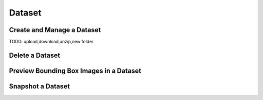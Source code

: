 ############
Dataset
############

Create and Manage a Dataset
===========================

TODO: upload,download,unzip,new folder

Delete a Dataset
================

Preview Bounding Box Images in a Dataset
========================================

Snapshot a Dataset
==================
